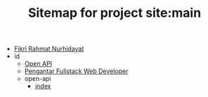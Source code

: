 #+TITLE: Sitemap for project site:main

- [[file:index.org][Fikri Rahmat Nurhidayat]]
- id
  - [[file:id/open-api.org][Open API]]
  - [[file:id/pengantar-fullstack-web-developer.org][Pengantar Fullstack Web Developer]]
  - open-api
    - [[file:id/open-api/index.org][index]]
